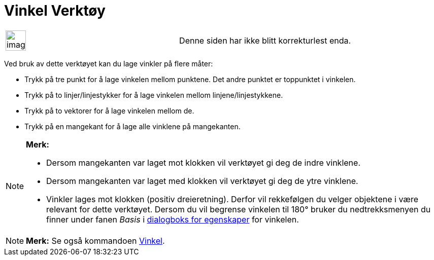 = Vinkel Verktøy
:page-en: tools/Angle
ifdef::env-github[:imagesdir: /nb/modules/ROOT/assets/images]

[width="100%",cols="50%,50%",]
|===
a|
image:Ambox_content.png[image,width=40,height=40]

|Denne siden har ikke blitt korrekturlest enda.
|===

Ved bruk av dette verktøyet kan du lage vinkler på flere måter:

* Trykk på tre punkt for å lage vinkelen mellom punktene. Det andre punktet er toppunktet i vinkelen.
* Trykk på to linjer/linjestykker for å lage vinkelen mellom linjene/linjestykkene.
* Trykk på to vektorer for å lage vinkelen mellom de.
* Trykk på en mangekant for å lage alle vinklene på mangekanten.

[NOTE]
====

*Merk:*

* Dersom mangekanten var laget mot klokken vil verktøyet gi deg de indre vinklene.
* Dersom mangekanten var laget med klokken vil verktøyet gi deg de ytre vinklene.
* Vinkler lages mot klokken (positiv dreieretning). Derfor vil rekkefølgen du velger objektene i være relevant for dette
verktøyet. Dersom du vil begrense vinkelen til 180° bruker du nedtrekksmenyen du finner under fanen _Basis_ i
xref:/Egenskaper.adoc[dialogboks for egenskaper] for vinkelen.

====

[NOTE]
====

*Merk:* Se også kommandoen xref:/commands/Vinkel.adoc[Vinkel].

====

